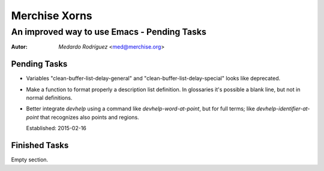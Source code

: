 .. -*- mode: rst -*-
.. -*- coding: utf-8 -*-

================
 Merchise Xorns
================


----------------------------------------------
 An improved way to use Emacs - Pending Tasks
----------------------------------------------

.. Some local roles:

.. role:: name(emphasis)
   :class: name

.. role:: fr(emphasis)
   :class: lang-fr

.. To convert this file to PDF::

   $ rst2pdf --lang=en <THIS-FILE-NAME> -o <DESTINATION-FILE-NAME>


:Autor: :name:`Medardo Rodríguez` <med@merchise.org>


Pending Tasks
=============

-  Variables "clean-buffer-list-delay-general" and
   "clean-buffer-list-delay-special" looks like deprecated.

- Make a function to format properly a description list definition.  In
  glossaries it's possible a blank line, but not in normal definitions.

- Better integrate `devhelp` using a command like `devhelp-word-at-point`, but
  for full terms; like `devhelp-identifier-at-point` that recognizes also
  points and regions.

  Established: 2015-02-16


Finished Tasks
==============

Empty section.
